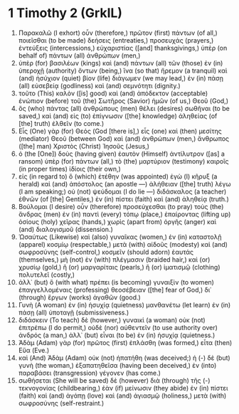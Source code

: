* 1 Timothy 2 (GrkIL)
:PROPERTIES:
:ID: GrkIL/54-1TI02
:END:

1. Παρακαλῶ (I exhort) οὖν (therefore,) πρῶτον (first) πάντων (of all,) ποιεῖσθαι (to be made) δεήσεις (entreaties,) προσευχάς (prayers,) ἐντεύξεις (intercessions,) εὐχαριστίας ([and] thanksgivings,) ὑπὲρ (on behalf of) πάντων (all) ἀνθρώπων (men,)
2. ὑπὲρ (for) βασιλέων (kings) καὶ (and) πάντων (all) τῶν (those) ἐν (in) ὑπεροχῇ (authority) ὄντων (being,) ἵνα (so that) ἤρεμον (a tranquil) καὶ (and) ἡσύχιον (quiet) βίον (life) διάγωμεν (we may lead,) ἐν (in) πάσῃ (all) εὐσεβείᾳ (godliness) καὶ (and) σεμνότητι (dignity.)
3. τοῦτο (This) καλὸν ([is] good) καὶ (and) ἀπόδεκτον (acceptable) ἐνώπιον (before) τοῦ (the) Σωτῆρος (Savior) ἡμῶν (of us,) Θεοῦ (God,)
4. ὃς (who) πάντας (all) ἀνθρώπους (men) θέλει (desires) σωθῆναι (to be saved,) καὶ (and) εἰς (to) ἐπίγνωσιν ([the] knowledge) ἀληθείας (of [the] truth) ἐλθεῖν (to come.)
5. Εἷς (One) γὰρ (for) Θεός (God [there is],) εἷς (one) καὶ (then) μεσίτης (mediator) Θεοῦ (between God) καὶ (and) ἀνθρώπων (men,) ἄνθρωπος ([the] man) Χριστὸς (Christ) Ἰησοῦς (Jesus,)
6. ὁ (the [One]) δοὺς (having given) ἑαυτὸν (Himself) ἀντίλυτρον ([as] a ransom) ὑπὲρ (for) πάντων (all,) τὸ (the) μαρτύριον (testimony) καιροῖς (in proper times) ἰδίοις (their own,)
7. εἰς (in regard to) ὃ (which) ἐτέθην (was appointed) ἐγὼ (I) κῆρυξ (a herald) καὶ (and) ἀπόστολος (an apostle —) ἀλήθειαν ([the] truth) λέγω (I am speaking;) οὐ (not) ψεύδομαι (I do lie —) διδάσκαλος (a teacher) ἐθνῶν (of [the] Gentiles,) ἐν (in) πίστει (faith) καὶ (and) ἀληθείᾳ (truth.)
8. Βούλομαι (I desire) οὖν (therefore) προσεύχεσθαι (to pray) τοὺς (the) ἄνδρας (men) ἐν (in) παντὶ (every) τόπῳ (place,) ἐπαίροντας (lifting up) ὁσίους (holy) χεῖρας (hands,) χωρὶς (apart from) ὀργῆς (anger) καὶ (and) διαλογισμοῦ (dissension.)
9. Ὡσαύτως (Likewise) καὶ (also) γυναῖκας (women,) ἐν (in) καταστολῇ (apparel) κοσμίῳ (respectable,) μετὰ (with) αἰδοῦς (modesty) καὶ (and) σωφροσύνης (self-control,) κοσμεῖν (should adorn) ἑαυτάς (themselves,) μὴ (not) ἐν (with) πλέγμασιν (braided hair,) καὶ (or) χρυσίῳ (gold,) ἢ (or) μαργαρίταις (pearls,) ἢ (or) ἱματισμῷ (clothing) πολυτελεῖ (costly,)
10. ἀλλ᾽ (but) ὃ (with what) πρέπει (is becoming) γυναιξὶν (to women) ἐπαγγελλομέναις (professing) θεοσέβειαν ([the] fear of God,) δι᾽ (through) ἔργων (works) ἀγαθῶν (good.)
11. Γυνὴ (A woman) ἐν (in) ἡσυχίᾳ (quietness) μανθανέτω (let learn) ἐν (in) πάσῃ (all) ὑποταγῇ (submissiveness.)
12. διδάσκειν (To teach) δὲ (however,) γυναικὶ (a woman) οὐκ (not) ἐπιτρέπω (I do permit,) οὐδὲ (nor) αὐθεντεῖν (to use authority over) ἀνδρός (a man,) ἀλλ᾽ (but) εἶναι (to be) ἐν (in) ἡσυχίᾳ (quietness.)
13. Ἀδὰμ (Adam) γὰρ (for) πρῶτος (first) ἐπλάσθη (was formed,) εἶτα (then) Εὕα (Eve.)
14. καὶ (And) Ἀδὰμ (Adam) οὐκ (not) ἠπατήθη (was deceived;) ἡ (-) δὲ (but) γυνὴ (the woman,) ἐξαπατηθεῖσα (having been deceived,) ἐν (into) παραβάσει (transgression) γέγονεν (has come.)
15. σωθήσεται (She will be saved) δὲ (however) διὰ (through) τῆς (-) τεκνογονίας (childbearing,) ἐὰν (if) μείνωσιν (they abide) ἐν (in) πίστει (faith) καὶ (and) ἀγάπῃ (love) καὶ (and) ἁγιασμῷ (holiness,) μετὰ (with) σωφροσύνης (self-restraint.)
